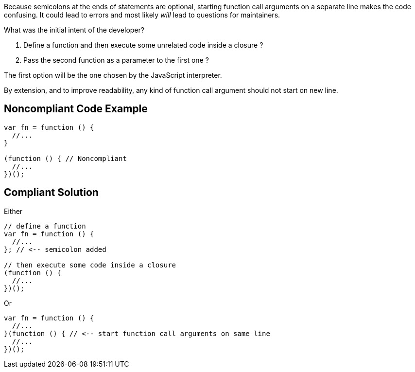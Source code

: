 Because semicolons at the ends of statements are optional, starting function call arguments on a separate line makes the code confusing. It could lead to errors and most likely _will_ lead to questions for maintainers.


What was the initial intent of the developer?

. Define a function and then execute some unrelated code inside a closure ?
. Pass the second function as a parameter to the first one ?

The first option will be the one chosen by the JavaScript interpreter.


By extension, and to improve readability, any kind of function call argument should not start on new line.


== Noncompliant Code Example

[source,text]
----
var fn = function () {
  //...
}

(function () { // Noncompliant
  //...
})();
----


== Compliant Solution

Either


----
// define a function
var fn = function () {
  //...
}; // <-- semicolon added

// then execute some code inside a closure
(function () {
  //...
})();
----

Or 


----
var fn = function () {
  //...
}(function () { // <-- start function call arguments on same line
  //...
})();
----

